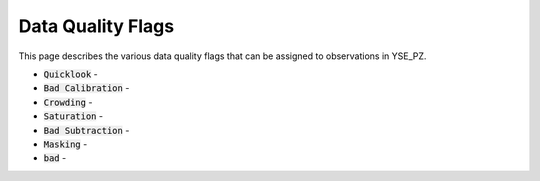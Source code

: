 Data Quality Flags
******************

This page describes the various data quality flags that can be assigned to
observations in YSE_PZ.

* :code:`Quicklook` -
* :code:`Bad Calibration` -
* :code:`Crowding` -
* :code:`Saturation` -
* :code:`Bad Subtraction` -
* :code:`Masking` -
* :code:`bad` -
